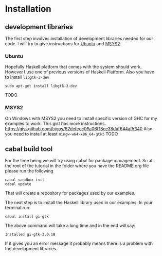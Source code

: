 * Installation

** development libraries
The first step involves installation of development libraries needed for our code.
I will try to give instructions for [[https://en.wikipedia.org/wiki/Ubuntu_(operating_system)][Ubuntu]] and [[http://www.msys2.org/][MSYS2]].
*** Ubuntu
Hopefully Haskell platform that comes with the system should work, However I
use one of previous versions of Haskell Platform. Also you have to install
~libgtk-3-dev~
#+BEGIN_EXAMPLE
sudo apt-get install libgtk-3-dev
#+END_EXAMPLE
TODO
*** MSYS2
On Windows with MSYS2 you need to install specific version of GHC for my
examples to work. This gist has more instructions.
https://gist.github.com/bigos/62defeec09a06f18ee38daf644af5340
Also you need to install at least ~mingw-w64-x86_64-gtk3~
TODO

** cabal build tool
For the time being we will try using cabal for package management. So at the
root of the tutorial in the folder where you have the README.org file please run
the following
#+BEGIN_EXAMPLE
cabal sandbox init
cabal update
#+END_EXAMPLE
That will create a repository for packages used by our examples.

The next step is to install the Haskell library used in our examples. In your
terminal run:
#+BEGIN_EXAMPLE
cabal install gi-gtk
#+END_EXAMPLE
The above command will take a long time and in the end will say:
#+BEGIN_EXAMPLE
Installed gi-gtk-3.0.18
#+END_EXAMPLE
If it gives you an error message it probably means there is a problem with the
development libraries.
